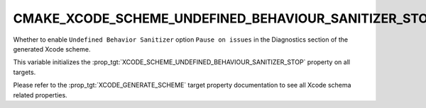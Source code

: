 CMAKE_XCODE_SCHEME_UNDEFINED_BEHAVIOUR_SANITIZER_STOP
-----------------------------------------------------

.. versionadded:: 3.13

Whether to enable ``Undefined Behavior Sanitizer`` option
``Pause on issues``
in the Diagnostics section of the generated Xcode scheme.

This variable initializes the
:prop_tgt:`XCODE_SCHEME_UNDEFINED_BEHAVIOUR_SANITIZER_STOP`
property on all targets.

Please refer to the :prop_tgt:`XCODE_GENERATE_SCHEME` target property
documentation to see all Xcode schema related properties.
